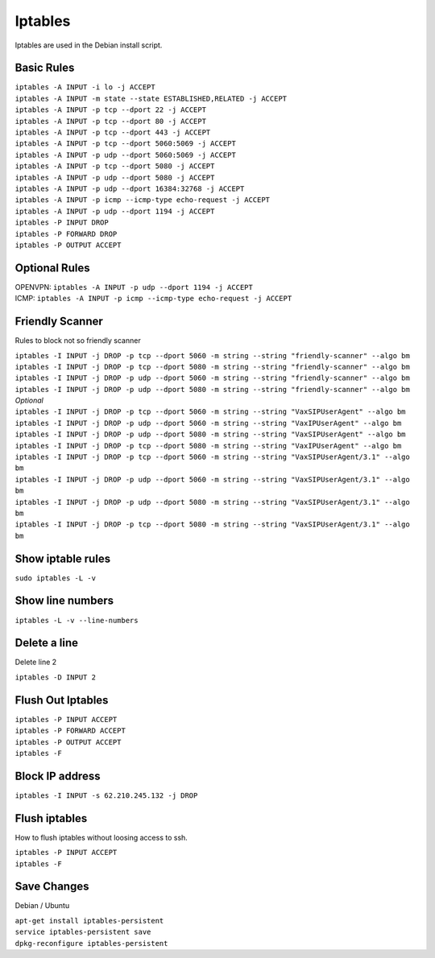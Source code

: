 *****************
Iptables
*****************

Iptables are used in the Debian install script.

Basic Rules
^^^^^^^^^^^^

| ``iptables -A INPUT -i lo -j ACCEPT``
| ``iptables -A INPUT -m state --state ESTABLISHED,RELATED -j ACCEPT``
| ``iptables -A INPUT -p tcp --dport 22 -j ACCEPT``
| ``iptables -A INPUT -p tcp --dport 80 -j ACCEPT``
| ``iptables -A INPUT -p tcp --dport 443 -j ACCEPT``
| ``iptables -A INPUT -p tcp --dport 5060:5069 -j ACCEPT``
| ``iptables -A INPUT -p udp --dport 5060:5069 -j ACCEPT``
| ``iptables -A INPUT -p tcp --dport 5080 -j ACCEPT``
| ``iptables -A INPUT -p udp --dport 5080 -j ACCEPT``
| ``iptables -A INPUT -p udp --dport 16384:32768 -j ACCEPT``
| ``iptables -A INPUT -p icmp --icmp-type echo-request -j ACCEPT``
| ``iptables -A INPUT -p udp --dport 1194 -j ACCEPT``
| ``iptables -P INPUT DROP``
| ``iptables -P FORWARD DROP``
| ``iptables -P OUTPUT ACCEPT``

Optional Rules
^^^^^^^^^^^^^^^^

| OPENVPN: ``iptables -A INPUT -p udp --dport 1194 -j ACCEPT`` 
| ICMP: ``iptables -A INPUT -p icmp --icmp-type echo-request -j ACCEPT``

Friendly Scanner
^^^^^^^^^^^^^^^^^^

Rules to block not so friendly scanner

| ``iptables -I INPUT -j DROP -p tcp --dport 5060 -m string --string "friendly-scanner" --algo bm``
| ``iptables -I INPUT -j DROP -p tcp --dport 5080 -m string --string "friendly-scanner" --algo bm``
| ``iptables -I INPUT -j DROP -p udp --dport 5060 -m string --string "friendly-scanner" --algo bm``
| ``iptables -I INPUT -j DROP -p udp --dport 5080 -m string --string "friendly-scanner" --algo bm``

| *Optional*


| ``iptables -I INPUT -j DROP -p tcp --dport 5060 -m string --string "VaxSIPUserAgent" --algo bm``
| ``iptables -I INPUT -j DROP -p udp --dport 5060 -m string --string "VaxIPUserAgent" --algo bm``
| ``iptables -I INPUT -j DROP -p udp --dport 5080 -m string --string "VaxSIPUserAgent" --algo bm``
| ``iptables -I INPUT -j DROP -p tcp --dport 5080 -m string --string "VaxIPUserAgent" --algo bm``

| ``iptables -I INPUT -j DROP -p tcp --dport 5060 -m string --string "VaxSIPUserAgent/3.1" --algo bm``
| ``iptables -I INPUT -j DROP -p udp --dport 5060 -m string --string "VaxSIPUserAgent/3.1" --algo bm``
| ``iptables -I INPUT -j DROP -p udp --dport 5080 -m string --string "VaxSIPUserAgent/3.1" --algo bm``
| ``iptables -I INPUT -j DROP -p tcp --dport 5080 -m string --string "VaxSIPUserAgent/3.1" --algo bm``

Show iptable rules
^^^^^^^^^^^^^^^^^^^

``sudo iptables -L -v``

Show line numbers
^^^^^^^^^^^^^^^^^^

``iptables -L -v --line-numbers``

Delete a line
^^^^^^^^^^^^^^

Delete line 2

``iptables -D INPUT 2``

Flush Out Iptables
^^^^^^^^^^^^^^^^^^^

| ``iptables -P INPUT ACCEPT``
| ``iptables -P FORWARD ACCEPT``
| ``iptables -P OUTPUT ACCEPT``
| ``iptables -F``

Block IP address
^^^^^^^^^^^^^^^^^

``iptables -I INPUT -s 62.210.245.132 -j DROP``

Flush iptables
^^^^^^^^^^^^^^^^^
How to flush iptables without loosing access to ssh.

| ``iptables -P INPUT ACCEPT``
| ``iptables -F``

Save Changes
^^^^^^^^^^^^^

Debian / Ubuntu

| ``apt-get install iptables-persistent``
| ``service iptables-persistent save``
| ``dpkg-reconfigure iptables-persistent``
